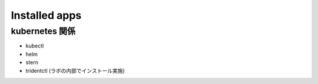 =============================================================
Installed apps
=============================================================

kubernetes 関係
=============================================================

* kubectl
* helm
* stern
* tridentctl (ラボの内部でインストール実施)



